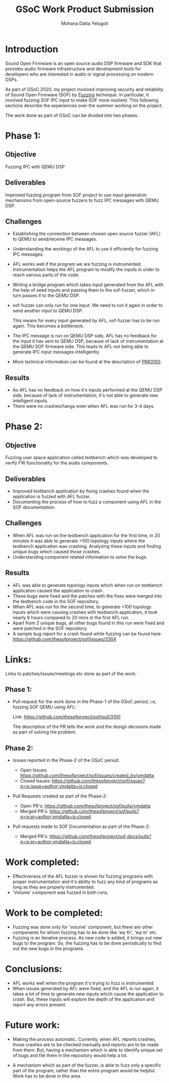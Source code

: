 #+TITLE: GSoC Work Product Submission
#+AUTHOR: Mohana Datta Yelugoti
#+OPTIONS: toc:nil ^:nil
* Introduction

  Sound Open Firmware is an open source audio DSP firmware and SDK that provides
  audio firmware infrastructure and development tools for developers who are
  interested in audio or signal processing on modern DSPs.

  As part of GSoC 2020, my project involved improving security and reliability
  of Sound Open Firmware (SOF) by [[https://en.wikipedia.org/wiki/Fuzzing][Fuzzing]] technique. In particular, it involved
  fuzzing SOF IPC input to make SOF more resilient. This following sections
  describe the experiences over the summer working on the project.

  The work done as part of GSoC can be divided into two phases.

* Phase 1:
** Objective

   Fuzzing IPC with QEMU DSP

** Deliverables

   Improved fuzzing program from SOF project to use input generation mechanisms
   from open-source fuzzers to fuzz IPC messages with QEMU DSP.

** Challenges

   - Establishing the connection between chosen open source fuzzer (AFL) to
     QEMU to send/receive IPC messages.
   - Understanding the workings of the AFL to use it efficiently for fuzzing
     IPC messages.
   - AFL works well if the program we are fuzzing is instrumented.
     Instrumentation helps the AFL program to modify the inputs in order to
     reach various parts of the code.
   - Writing a bridge program which takes input generated from the AFL with
     the help of seed inputs and passing them to the sof-fuzzer, which
     in turn passes it to the QEMU DSP.
   - sof-fuzzer can only run for one input. We need to run it again in order
     to send another input to QEMU DSP.

     This means for every input generated by AFL, sof-fuzzer has to be run
     again. This becomes a bottleneck.
   - The IPC message is run on QEMU DSP side, AFL has no feedback for the input
     it has sent to QEMU DSP, because of lack of instrumentation at the
     QEMU SOF firmware side. This leads to AFL not being able
     to generate IPC input messages intelligently.
   - More technical information can be found at the description of [[https://github.com/thesofproject/sof/pull/3100][PR#3100]]. 

** Results

   - As AFL has no feedback on how it's inputs performed at the QEMU DSP side,
     because of lack of instrumentation, it's not able to generate new intelligent inputs.
   - There were no crashes/hangs even when AFL was run for 3-4 days.
     
* Phase 2:

** Objective

   Fuzzing user space application called testbench which was developed to verify
   FW functionality for the audio components.

** Deliverables

   - Improved testbench application by fixing crashes found when the application
     is fuzzed with AFL fuzzer.
   - Documenting the process of how to fuzz a component using AFL in the SOF
     documentation.

** Challenges

   - When AFL was run on the testbench application for the first time, in 20
     minutes it was able to generate >100 topology inputs where the testbench
     application was crashing. Analysing these inputs and finding unique bugs
     which caused those crashes.
   - Understanding component related information to solve the bugs.
   
** Results

   - AFL was able to generate topology inputs which when run on testbench
     application caused the application to crash.
   - These bugs were fixed and the patches with the fixes were merged into
     the testbench code in the SOF repository.
   - When AFL was run for the second time, to generate >100 topology inputs
     which were causing crashes with testbench application, it took nearly
     6 hours compared to 20 mins in the first AFL run.
   - Apart from 2 unique bugs, all other bugs found in this run were fixed
     and were patched in the SOF repository.
   - A sample bug report for a crash found while fuzzing can be found here:
     [[https://github.com/thesofproject/sof/issues/3304][https://github.com/thesofproject/sof/issues/3304]]
   

* Links:
  
  Links to patches/issues/meetings etc done as part of the work:

** Phase 1:

  - Pull request for the work done in the Phase-1 of the GSoC period, i.e,
    fuzzing SOF QEMU using AFL:

    Link: https://github.com/thesofproject/sof/pull/3100

    The description of the PR tells the work and the design decisions made
    as part of solving the problem.

** Phase 2:

   - Issues reported in the Phase-2 of the GSoC period:

    - Open Issues: https://github.com/thesofproject/sof/issues/created_by/ymdatta
    - Closed Issues: [[https://github.com/thesofproject/sof/issues?q=is:issue+author:ymdatta+is:closed][https://github.com/thesofproject/sof/issues?q=is:issue+author:ymdatta+is:closed]]

  - Pull Requests created as part of the Phase-2:

    - Open PR's: https://github.com/thesofproject/sof/pulls/ymdatta
    - Merged PR's: [[https://github.com/thesofproject/sof/pulls?q=is:pr+author:ymdatta+is:closed][https://github.com/thesofproject/sof/pulls?q=is:pr+author:ymdatta+is:closed]]

  - Pull requests made to SOF Documentation as part of the Phase-2:

    - Merged PR's: [[https://github.com/thesofproject/sof-docs/pulls?q=is:pr+author:ymdatta+is:closed][https://github.com/thesofproject/sof-docs/pulls?q=is:pr+author:ymdatta+is:closed]]

   
* Work completed:

  - Effectiveness of the AFL fuzzer is shown for fuzzing programs with
    proper instrumentation and it's ability to fuzz any kind of programs
    as long as they are properly instrumented.
  - 'Volume' component was fuzzed in both runs.

* Work to be completed:

  - Fuzzing was done only for 'volume' component, but there are other
    components for whom fuzzing has to be done like 'eq-fir',
    'eq-iir' etc.
  - Fuzzing is an iterative process. As new code is added, it brings
    out new bugs to the program. So, the fuzzing has to be done
    periodically to find out the new bugs in the programs.

* Conclusions:

  - AFL works well when the program it's trying to fuzz is instrumented.
  - When issues generated by AFL were fixed, and the AFL is run again, it
    takes a lot of time to generate new inputs which cause the application
    to crash. But, these inputs will explore the depth of the application
    and report any errors present.

* Future work:

  - Making the process automatic. Currently, when AFL reports
    crashes, those crashes are to be checked manually and reports
    are to be made from them. But, having a mechanism which
    is able to identify unique set of bugs and file them in the
    repository would help a lot.

  - A mechanism which as part of the fuzzer, is able to fuzz
    only a specific part of the program, rather than the entire
    program would be helpful. Work has to be done in this area.
